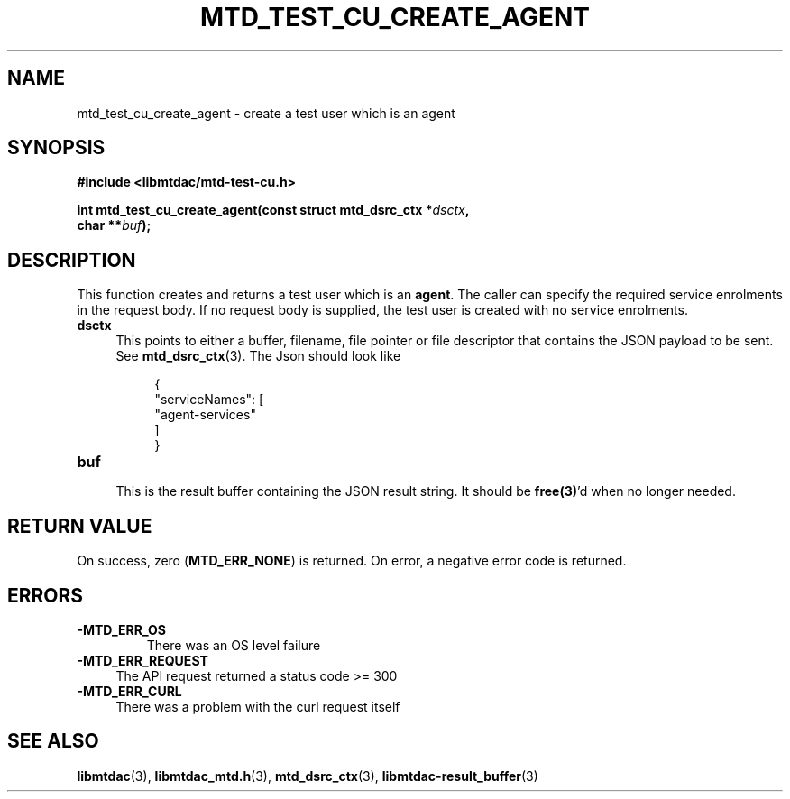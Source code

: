 .TH MTD_TEST_CU_CREATE_AGENT 3 "June 21, 2020" "" "libmtdac"

.SH NAME

mtd_test_cu_create_agent \- create a test user which is an agent

.SH SYNOPSIS

.B #include <libmtdac/mtd-test-cu.h>
.PP
.nf
.BI "int mtd_test_cu_create_agent(const struct mtd_dsrc_ctx *" dsctx ",
.BI "                             char **" buf );
.ni

.SH DESCRIPTION

This function creates and returns a test user which is an \fBagent\fP. The
caller can specify the required service enrolments in the request body. If no
request body is supplied, the test user is created with no service enrolments.

.TP 4
.B dsctx
This points to either a buffer, filename, file pointer or file descriptor that
contains the JSON payload to be sent. See
.BR mtd_dsrc_ctx (3).
The Json should look like
.PP
.RS 8
.EX
{
    "serviceNames": [
        "agent-services"
    ]
}
.EE
.RE

.TP
.B buf
.RS 4
This is the result buffer containing the JSON result string. It should be
\fBfree(3)\fP'd when no longer needed.
.RE

.SH RETURN VALUE

On success, zero (\fBMTD_ERR_NONE\fP) is returned. On error, a negative error
code is returned.

.SH ERRORS

.TP
.B -MTD_ERR_OS
There was an OS level failure

.TP 4
.B -MTD_ERR_REQUEST
The API request returned a status code >= 300

.TP
.B -MTD_ERR_CURL
There was a problem with the curl request itself

.SH SEE ALSO

.BR libmtdac (3),
.BR libmtdac_mtd.h (3),
.BR mtd_dsrc_ctx (3),
.BR libmtdac-result_buffer (3)
